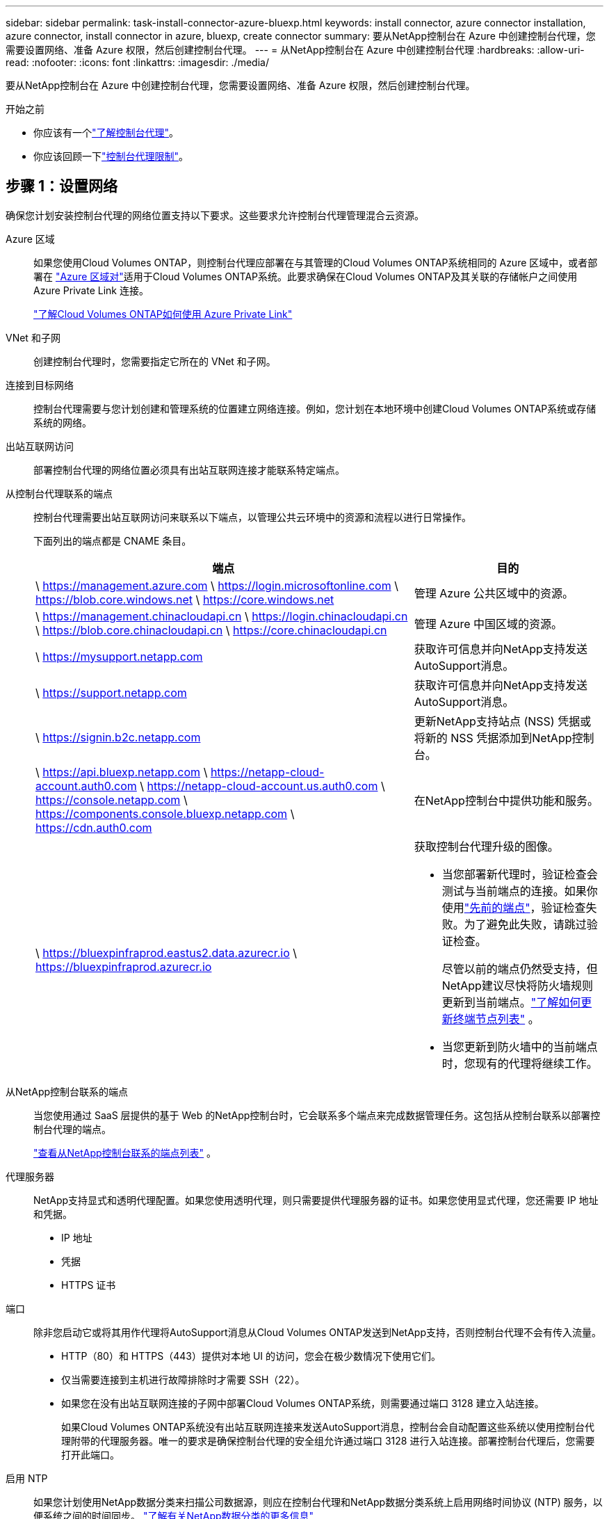 ---
sidebar: sidebar 
permalink: task-install-connector-azure-bluexp.html 
keywords: install connector, azure connector installation, azure connector, install connector in azure, bluexp, create connector 
summary: 要从NetApp控制台在 Azure 中创建控制台代理，您需要设置网络、准备 Azure 权限，然后创建控制台代理。 
---
= 从NetApp控制台在 Azure 中创建控制台代理
:hardbreaks:
:allow-uri-read: 
:nofooter: 
:icons: font
:linkattrs: 
:imagesdir: ./media/


[role="lead"]
要从NetApp控制台在 Azure 中创建控制台代理，您需要设置网络、准备 Azure 权限，然后创建控制台代理。

.开始之前
* 你应该有一个link:concept-connectors.html["了解控制台代理"]。
* 你应该回顾一下link:reference-limitations.html["控制台代理限制"]。




== 步骤 1：设置网络

确保您计划安装控制台代理的网络位置支持以下要求。这些要求允许控制台代理管理混合云资源。

Azure 区域:: 如果您使用Cloud Volumes ONTAP，则控制台代理应部署在与其管理的Cloud Volumes ONTAP系统相同的 Azure 区域中，或者部署在 https://docs.microsoft.com/en-us/azure/availability-zones/cross-region-replication-azure#azure-cross-region-replication-pairings-for-all-geographies["Azure 区域对"^]适用于Cloud Volumes ONTAP系统。此要求确保在Cloud Volumes ONTAP及其关联的存储帐户之间使用 Azure Private Link 连接。
+
--
https://docs.netapp.com/us-en/bluexp-cloud-volumes-ontap/task-enabling-private-link.html["了解Cloud Volumes ONTAP如何使用 Azure Private Link"^]

--


VNet 和子网:: 创建控制台代理时，您需要指定它所在的 VNet 和子网。


连接到目标网络:: 控制台代理需要与您计划创建和管理系统的位置建立网络连接。例如，您计划在本地环境中创建Cloud Volumes ONTAP系统或存储系统的网络。


出站互联网访问:: 部署控制台代理的网络位置必须具有出站互联网连接才能联系特定端点。


从控制台代理联系的端点:: 控制台代理需要出站互联网访问来联系以下端点，以管理公共云环境中的资源和流程以进行日常操作。
+
--
下面列出的端点都是 CNAME 条目。

[cols="2a,1a"]
|===
| 端点 | 目的 


 a| 
\ https://management.azure.com \ https://login.microsoftonline.com \ https://blob.core.windows.net \ https://core.windows.net
 a| 
管理 Azure 公共区域中的资源。



 a| 
\ https://management.chinacloudapi.cn \ https://login.chinacloudapi.cn \ https://blob.core.chinacloudapi.cn \ https://core.chinacloudapi.cn
 a| 
管理 Azure 中国区域的资源。



 a| 
\ https://mysupport.netapp.com
 a| 
获取许可信息并向NetApp支持发送AutoSupport消息。



 a| 
\ https://support.netapp.com
 a| 
获取许可信息并向NetApp支持发送AutoSupport消息。



 a| 
\ https://signin.b2c.netapp.com
 a| 
更新NetApp支持站点 (NSS) 凭据或将新的 NSS 凭据添加到NetApp控制台。



 a| 
\ https://api.bluexp.netapp.com \ https://netapp-cloud-account.auth0.com \ https://netapp-cloud-account.us.auth0.com \ https://console.netapp.com \ https://components.console.bluexp.netapp.com \ https://cdn.auth0.com
 a| 
在NetApp控制台中提供功能和服务。



 a| 
\ https://bluexpinfraprod.eastus2.data.azurecr.io \ https://bluexpinfraprod.azurecr.io
 a| 
获取控制台代理升级的图像。

* 当您部署新代理时，验证检查会测试与当前端点的连接。如果你使用link:link:reference-networking-saas-console-previous.html["先前的端点"]，验证检查失败。为了避免此失败，请跳过验证检查。
+
尽管以前的端点仍然受支持，但NetApp建议尽快将防火墙规则更新到当前端点。link:reference-networking-saas-console-previous.html#update-endpoint-list["了解如何更新终端节点列表"] 。

* 当您更新到防火墙中的当前端点时，您现有的代理将继续工作。


|===
--


从NetApp控制台联系的端点:: 当您使用通过 SaaS 层提供的基于 Web 的NetApp控制台时，它会联系多个端点来完成数据管理任务。这包括从控制台联系以部署控制台代理的端点。
+
--
link:reference-networking-saas-console.html["查看从NetApp控制台联系的端点列表"] 。

--


代理服务器:: NetApp支持显式和透明代理配置。如果您使用透明代理，则只需要提供代理服务器的证书。如果您使用显式代理，您还需要 IP 地址和凭据。
+
--
* IP 地址
* 凭据
* HTTPS 证书


--


端口:: 除非您启动它或将其用作代理将AutoSupport消息从Cloud Volumes ONTAP发送到NetApp支持，否则控制台代理不会有传入流量。
+
--
* HTTP（80）和 HTTPS（443）提供对本地 UI 的访问，您会在极少数情况下使用它们。
* 仅当需要连接到主机进行故障排除时才需要 SSH（22）。
* 如果您在没有出站互联网连接的子网中部署Cloud Volumes ONTAP系统，则需要通过端口 3128 建立入站连接。
+
如果Cloud Volumes ONTAP系统没有出站互联网连接来发送AutoSupport消息，控制台会自动配置这些系统以使用控制台代理附带的代理服务器。唯一的要求是确保控制台代理的安全组允许通过端口 3128 进行入站连接。部署控制台代理后，您需要打开此端口。



--


启用 NTP:: 如果您计划使用NetApp数据分类来扫描公司数据源，则应在控制台代理和NetApp数据分类系统上启用网络时间协议 (NTP) 服务，以便系统之间的时间同步。 https://docs.netapp.com/us-en/bluexp-classification/concept-cloud-compliance.html["了解有关NetApp数据分类的更多信息"^]
+
--
您需要在创建控制台代理后实现此网络要求。

--




== 步骤 2：创建控制台代理部署策略（自定义角色）

您需要创建一个具有在 Azure 中部署控制台代理的权限的自定义角色。

创建一个 Azure 自定义角色，您可以将其分配给您的 Azure 帐户或 Microsoft Entra 服务主体。控制台通过 Azure 进行身份验证，并使用这些权限代表您创建控制台代理实例。

控制台在 Azure 中部署控制台代理虚拟机，启用 https://docs.microsoft.com/en-us/azure/active-directory/managed-identities-azure-resources/overview["系统分配的托管标识"^]，创建所需的角色，并将其分配给虚拟机。link:reference-permissions-azure.html["查看控制台如何使用权限"] 。

请注意，您可以使用 Azure 门户、Azure PowerShell、Azure CLI 或 REST API 创建 Azure 自定义角色。以下步骤展示如何使用 Azure CLI 创建角色。如果您希望使用其他方法，请参阅 https://learn.microsoft.com/en-us/azure/role-based-access-control/custom-roles#steps-to-create-a-custom-role["Azure 文档"^]

.步骤
. 复制 Azure 中新自定义角色所需的权限并将其保存在 JSON 文件中。
+

NOTE: 此自定义角色仅包含从控制台启动 Azure 中的控制台代理 VM 所需的权限。请勿将此政策用于其他情况。当控制台创建控制台代理时，它会将一组新权限应用于控制台代理 VM，使控制台代理能够管理 Azure 资源。

+
[source, json]
----
{
    "Name": "Azure SetupAsService",
    "Actions": [
        "Microsoft.Compute/disks/delete",
        "Microsoft.Compute/disks/read",
        "Microsoft.Compute/disks/write",
        "Microsoft.Compute/locations/operations/read",
        "Microsoft.Compute/operations/read",
        "Microsoft.Compute/virtualMachines/instanceView/read",
        "Microsoft.Compute/virtualMachines/read",
        "Microsoft.Compute/virtualMachines/write",
        "Microsoft.Compute/virtualMachines/delete",
        "Microsoft.Compute/virtualMachines/extensions/write",
        "Microsoft.Compute/virtualMachines/extensions/read",
        "Microsoft.Compute/availabilitySets/read",
        "Microsoft.Network/locations/operationResults/read",
        "Microsoft.Network/locations/operations/read",
        "Microsoft.Network/networkInterfaces/join/action",
        "Microsoft.Network/networkInterfaces/read",
        "Microsoft.Network/networkInterfaces/write",
        "Microsoft.Network/networkInterfaces/delete",
        "Microsoft.Network/networkSecurityGroups/join/action",
        "Microsoft.Network/networkSecurityGroups/read",
        "Microsoft.Network/networkSecurityGroups/write",
        "Microsoft.Network/virtualNetworks/checkIpAddressAvailability/read",
        "Microsoft.Network/virtualNetworks/read",
        "Microsoft.Network/virtualNetworks/subnets/join/action",
        "Microsoft.Network/virtualNetworks/subnets/read",
        "Microsoft.Network/virtualNetworks/subnets/virtualMachines/read",
        "Microsoft.Network/virtualNetworks/virtualMachines/read",
        "Microsoft.Network/publicIPAddresses/write",
        "Microsoft.Network/publicIPAddresses/read",
        "Microsoft.Network/publicIPAddresses/delete",
        "Microsoft.Network/networkSecurityGroups/securityRules/read",
        "Microsoft.Network/networkSecurityGroups/securityRules/write",
        "Microsoft.Network/networkSecurityGroups/securityRules/delete",
        "Microsoft.Network/publicIPAddresses/join/action",
        "Microsoft.Network/locations/virtualNetworkAvailableEndpointServices/read",
        "Microsoft.Network/networkInterfaces/ipConfigurations/read",
        "Microsoft.Resources/deployments/operations/read",
        "Microsoft.Resources/deployments/read",
        "Microsoft.Resources/deployments/delete",
        "Microsoft.Resources/deployments/cancel/action",
        "Microsoft.Resources/deployments/validate/action",
        "Microsoft.Resources/resources/read",
        "Microsoft.Resources/subscriptions/operationresults/read",
        "Microsoft.Resources/subscriptions/resourceGroups/delete",
        "Microsoft.Resources/subscriptions/resourceGroups/read",
        "Microsoft.Resources/subscriptions/resourcegroups/resources/read",
        "Microsoft.Resources/subscriptions/resourceGroups/write",
        "Microsoft.Authorization/roleDefinitions/write",
        "Microsoft.Authorization/roleAssignments/write",
        "Microsoft.MarketplaceOrdering/offertypes/publishers/offers/plans/agreements/read",
        "Microsoft.MarketplaceOrdering/offertypes/publishers/offers/plans/agreements/write",
        "Microsoft.Network/networkSecurityGroups/delete",
        "Microsoft.Storage/storageAccounts/delete",
        "Microsoft.Storage/storageAccounts/write",
        "Microsoft.Resources/deployments/write",
        "Microsoft.Resources/deployments/operationStatuses/read",
        "Microsoft.Authorization/roleAssignments/read"
    ],
    "NotActions": [],
    "AssignableScopes": [],
    "Description": "Azure SetupAsService",
    "IsCustom": "true"
}
----
. 通过将 Azure 订阅 ID 添加到可分配范围来修改 JSON。
+
*例子*

+
[source, json]
----
"AssignableScopes": [
"/subscriptions/d333af45-0d07-4154-943d-c25fbzzzzzzz"
],
----
. 使用 JSON 文件在 Azure 中创建自定义角色。
+
以下步骤介绍如何使用 Azure Cloud Shell 中的 Bash 创建角色。

+
.. 开始 https://docs.microsoft.com/en-us/azure/cloud-shell/overview["Azure 云外壳"^]并选择 Bash 环境。
.. 上传 JSON 文件。
+
image:screenshot_azure_shell_upload.png["Azure Cloud Shell 的屏幕截图，您可以在其中选择上传文件的选项。"]

.. 输入以下 Azure CLI 命令：
+
[source, azurecli]
----
az role definition create --role-definition Policy_for_Setup_As_Service_Azure.json
----


+
您现在有一个名为“Azure SetupAsService”的自定义角色。您可以将此自定义角色应用到您的用户帐户或服务主体。





== 步骤 3：设置身份验证

从控制台创建控制台代理时，您需要提供一个登录名，以使控制台能够通过 Azure 进行身份验证并部署 VM。您有两个选择：

. 出现提示时使用您的 Azure 帐户Sign in。此帐户必须具有特定的 Azure 权限。这是默认选项。
. 提供有关 Microsoft Entra 服务主体的详细信息。此服务主体还需要特定的权限。


按照以下步骤准备其中一种身份验证方法以供控制台使用。

[role="tabbed-block"]
====
.Azure 帐户
--
将自定义角色分配给将从控制台部署控制台代理的用户。

.步骤
. 在 Azure 门户中，打开 *Subscriptions* 服务并选择用户的订阅。
. 单击*访问控制 (IAM)*。
. 单击*添加*>*添加角色分配*，然后添加权限：
+
.. 选择 *Azure SetupAsService* 角色并单击 *下一步*。
+

NOTE: Azure SetupAsService 是 Azure 控制台代理部署策略中提供的默认名称。如果您为角色选择了不同的名称，则选择该名称。

.. 保持选中“*用户、组或服务主体*”。
.. 单击*选择成员*，选择您的用户帐户，然后单击*选择*。
.. 单击“下一步”。
.. 单击*审阅+分配*。




--
.服务主体
--
您无需使用 Azure 帐户登录，而是可以向控制台提供具有所需权限的 Azure 服务主体的凭据。

在 Microsoft Entra ID 中创建并设置服务主体，并获取控制台所需的 Azure 凭据。

.创建用于基于角色的访问控制的 Microsoft Entra 应用程序
. 确保您在 Azure 中拥有创建 Active Directory 应用程序并将该应用程序分配给角色的权限。
+
有关详细信息，请参阅 https://docs.microsoft.com/en-us/azure/active-directory/develop/howto-create-service-principal-portal#required-permissions/["Microsoft Azure 文档：所需权限"^]

. 从 Azure 门户打开 *Microsoft Entra ID* 服务。
+
image:screenshot_azure_ad.png["显示 Microsoft Azure 中的 Active Directory 服务。"]

. 在菜单中，选择*应用程序注册*。
. 选择*新注册*。
. 指定有关应用程序的详细信息：
+
** *名称*：输入应用程序的名称。
** *帐户类型*：选择帐户类型（任何类型都可以与NetApp控制台一起使用）。
** *重定向 URI*：您可以将此字段留空。


. 选择*注册*。
+
您已创建 AD 应用程序和服务主体。



.将自定义角色分配给应用程序
. 从 Azure 门户打开 *Subscriptions* 服务。
. 选择订阅。
. 单击*访问控制 (IAM) > 添加 > 添加角色分配*。
. 在“*角色*”选项卡中，选择“*控制台操作员*”角色，然后单击“*下一步*”。
. 在“*成员*”选项卡中，完成以下步骤：
+
.. 保持选中“*用户、组或服务主体*”。
.. 单击“选择成员”。
+
image:screenshot-azure-service-principal-role.png["向应用程序添加角色时显示“成员”页面的 Azure 门户屏幕截图。"]

.. 搜索应用程序的名称。
+
以下是一个例子：

+
image:screenshot_azure_service_principal_role.png["Azure 门户的屏幕截图，显示了 Azure 门户中的“添加角色分配”表单。"]

.. 选择应用程序并单击*选择*。
.. 单击“下一步”。


. 单击*审阅+分配*。
+
服务主体现在具有部署控制台代理所需的 Azure 权限。

+
如果您想要管理多个 Azure 订阅中的资源，则必须将服务主体绑定到每个订阅。例如，控制台允许您选择部署Cloud Volumes ONTAP时要使用的订阅。



.添加 Windows Azure 服务管理 API 权限
. 在*Microsoft Entra ID*服务中，选择*App Registrations*并选择应用程序。
. 选择*API 权限 > 添加权限*。
. 在“Microsoft API”下，选择“Azure 服务管理”。
+
image:screenshot_azure_service_mgmt_apis.gif["Azure 门户的屏幕截图，显示了 Azure 服务管理 API 权限。"]

. 选择*以组织用户身份访问 Azure 服务管理*，然后选择*添加权限*。
+
image:screenshot_azure_service_mgmt_apis_add.gif["Azure 门户的屏幕截图，显示添加 Azure 服务管理 API。"]



.获取应用程序的应用程序ID和目录ID
. 在*Microsoft Entra ID*服务中，选择*App Registrations*并选择应用程序。
. 复制*应用程序（客户端）ID*和*目录（租户）ID*。
+
image:screenshot_azure_app_ids.gif["屏幕截图显示了 Microsoft Entra IDy 中应用程序的应用程序（客户端）ID 和目录（租户）ID。"]

+
将 Azure 帐户添加到控制台时，您需要提供应用程序（客户端）ID 和应用程序的目录（租户）ID。控制台使用 ID 以编程方式登录。



.创建客户端机密
. 开启*Microsoft Entra ID*服务。
. 选择*应用程序注册*并选择您的应用程序。
. 选择*证书和机密>新客户端机密*。
. 提供秘密的描述和持续时间。
. 选择“*添加*”。
. 复制客户端机密的值。
+
image:screenshot_azure_client_secret.gif["Azure 门户的屏幕截图，显示了 Microsoft Entra 服务主体的客户端机密。"]



.结果
您的服务主体现已设置，您应该已经复制了应用程序（客户端）ID、目录（租户）ID 和客户端机密的值。创建控制台代理时，您需要在控制台中输入此信息。

--
====


== 步骤 4：创建控制台代理

直接从NetApp控制台创建控制台代理。

.关于此任务
* 从控制台创建控制台代理会使用默认配置在 Azure 中部署虚拟机。创建控制台代理后，请勿切换到具有较少 CPU 或较少 RAM 的较小 VM 实例。link:reference-connector-default-config.html["了解控制台代理的默认配置"] 。
* 当控制台部署控制台代理时，它会创建一个自定义角色并将其分配给控制台代理 VM。此角色包括使控制台代理能够管理 Azure 资源的权限。您需要确保角色保持最新，因为在后续版本中添加了新的权限。link:reference-permissions-azure.html["了解有关控制台代理的自定义角色的更多信息"] 。


.开始之前
您应该具有以下内容：

* Azure 订阅。
* 您选择的 Azure 区域中的 VNet 和子网。
* 如果您的组织需要代理来处理所有传出的互联网流量，请提供关于代理服务器的详细信息：
+
** IP 地址
** 凭据
** HTTPS 证书


* 如果您想对控制台代理虚拟机使用该身份验证方法，则需要 SSH 公钥。身份验证方法的另一种选择是使用密码。
+
https://learn.microsoft.com/en-us/azure/virtual-machines/linux-vm-connect?tabs=Linux["了解如何连接到 Azure 中的 Linux VM"^]

* 如果您不希望控制台自动为控制台代理创建 Azure 角色，则需要创建自己的link:reference-permissions-azure.html["使用此页面上的政策"]。
+
这些权限适用于控制台代理实例本身。这与您之前为部署控制台代理虚拟机而设置的权限不同。



.步骤
. 选择“*管理 > 代理*”。
. 在“概述”页面上，选择“部署代理”>“Azure”
. 在*审核*页面上，审核部署代理的要求。这些要求也在本页上方详细说明。
. 在“虚拟机身份验证”页面上，选择与您设置 Azure 权限的方式相匹配的身份验证选项：
+
** 选择*登录*登录您的 Microsoft 帐户，该帐户应具有所需的权限。
+
该表单由 Microsoft 拥有并托管。您的凭据未提供给NetApp。

+

TIP: 如果您已经登录 Azure 帐户，则控制台会自动使用该帐户。如果您有多个帐户，那么您可能需要先注销以确保您使用的是正确的帐户。

** 选择“*Active Directory 服务主体*”以输入有关授予所需权限的 Microsoft Entra 服务主体的信息：
+
*** 应用程序（客户端）ID
*** 目录（租户）ID
*** 客户端机密




+
<<步骤 3：设置身份验证,了解如何获取服务主体的这些值>> 。

. 在“虚拟机身份验证”页面上，选择 Azure 订阅、位置、新资源组或现有资源组，然后为您正在创建的控制台代理虚拟机选择身份验证方法。
+
虚拟机的身份验证方法可以是密码或 SSH 公钥。

+
https://learn.microsoft.com/en-us/azure/virtual-machines/linux-vm-connect?tabs=Linux["了解如何连接到 Azure 中的 Linux VM"^]

. 在“详细信息”页面上，输入实例的名称，指定标签，并选择是否希望控制台创建具有所需权限的新角色，或者是否要选择您设置的现有角色link:reference-permissions-azure.html["所需的权限"]。
+
请注意，您可以选择与此角色关联的 Azure 订阅。您选择的每个订阅都为控制台代理提供管理该订阅中的资源的权限（例如， Cloud Volumes ONTAP）。

. 在“*网络*”页面上，选择 VNet 和子网，是否启用公共 IP 地址，并可选择指定代理配置。
+
** 在“安全组”页面上，选择是否创建新的安全组或是否选择允许所需入站和出站规则的现有安全组。
+
link:reference-ports-azure.html["查看 Azure 的安全组规则"] 。



. 检查您的选择以验证您的设置是否正确。
+
.. 默认情况下，*验证代理配置*复选框处于选中状态，以便控制台在您部署时验证网络连接要求。如果控制台无法部署代理，它会提供一份报告来帮助您排除故障。如果部署成功，则不会提供报告。


+
[]
====
如果您仍在使用link:reference-networking-saas-console-previous.html["先前的端点"]用于代理升级，验证失败并出现错误。为了避免这种情况，请取消选中复选框以跳过验证检查。

====
. 选择“*添加*”。
+
控制台大约需要 10 分钟才能准备好实例。停留在该页面上直到该过程完成。



.结果
该过程完成后，即可从控制台使用控制台代理。


NOTE: 如果部署失败，您可以从控制台下载报告和日志来帮助您解决问题。link:task-troubleshoot-connector.html#troubleshoot-installation["了解如何解决安装问题。"]

如果您在创建控制台代理的同一 Azure 订阅中拥有 Azure Blob 存储，您将看到 Azure Blob 存储系统自动出现在“系统”页面上。 https://docs.netapp.com/us-en/bluexp-blob-storage/index.html["了解如何通过NetApp控制台管理 Azure Blob 存储"^]
